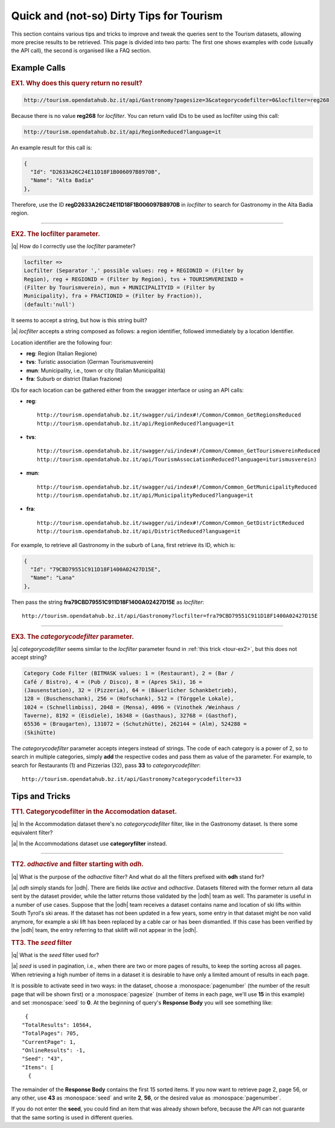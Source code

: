 Quick and (not-so) Dirty Tips for Tourism
-----------------------------------------

This section contains various tips and tricks to improve and tweak the
queries sent to the Tourism datasets, allowing more precise results to
be retrieved. This page is divided into two parts: The first one shows
examples with code (usually the API call), the second is organised
like a FAQ section.

	  
Example Calls
~~~~~~~~~~~~~

.. _tour-ex1:

.. rubric:: EX1. Why does this query return no result?
   
.. code:: http
	  
   http://tourism.opendatahub.bz.it/api/Gastronomy?pagesize=3&categorycodefilter=0&locfilter=reg268

Because there is no value :strong:`reg268` for `locfilter`. You can
return valid IDs to be used as locfilter using this call:

.. code:: http
	     
   http://tourism.opendatahub.bz.it/api/RegionReduced?language=it

An example result for this call is:
	  
.. code:: json
	  
   {
     "Id": "D2633A26C24E11D18F1B006097B8970B",
     "Name": "Alta Badia"
   },

Therefore, use the ID :strong:`regD2633A26C24E11D18F1B006097B8970B` in
`locfilter` to search for Gastronomy in the Alta Badia region.

*****


.. _tour-ex2:

.. rubric:: EX2. The locfilter parameter.

|q| How do I correctly use the `locfilter` parameter?

.. code::

   locfilter =>
   Locfilter (Separator ',' possible values: reg + REGIONID = (Filter by
   Region), reg + REGIONID = (Filter by Region), tvs + TOURISMVEREINID =
   (Filter by Tourismverein), mun + MUNICIPALITYID = (Filter by
   Municipality), fra + FRACTIONID = (Filter by Fraction)),
   (default:'null')

It seems to accept a string, but how is this string built?

|a| `locfilter` accepts a string composed as follows: a region
identifier, followed immediately by a location Identifier.

Location identifier are the following four:

* :strong:`reg`: Region (Italian Regione)
* :strong:`tvs`: Turistic association (German Tourismusverein) 
* :strong:`mun`: Municipality, i.e., town or city (Italian Municipalità)
* :strong:`fra`: Suburb or district (Italian frazione)

IDs for each location can be gathered either from the swagger
interface or using an API calls:

* :strong:`reg`::

     http://tourism.opendatahub.bz.it/swagger/ui/index#!/Common/Common_GetRegionsReduced 
     http://tourism.opendatahub.bz.it/api/RegionReduced?language=it 

* :strong:`tvs`::

    http://tourism.opendatahub.bz.it/swagger/ui/index#!/Common/Common_GetTourismvereinReduced
    http://tourism.opendatahub.bz.it/api/TourismAssociationReduced?language=iturismusverein)
    
* :strong:`mun`::
    
    http://tourism.opendatahub.bz.it/swagger/ui/index#!/Common/Common_GetMunicipalityReduced
    http://tourism.opendatahub.bz.it/api/MunicipalityReduced?language=it
    
* :strong:`fra`::
  
    http://tourism.opendatahub.bz.it/swagger/ui/index#!/Common/Common_GetDistrictReduced
    http://tourism.opendatahub.bz.it/api/DistrictReduced?language=it

For example, to retrieve all Gastronomy in the suburb of Lana, first
retrieve its ID, which is:

.. code:: json
	     
      {
        "Id": "79CBD79551C911D18F1400A02427D15E",
	"Name": "Lana"
      },

Then pass the string :strong:`fra79CBD79551C911D18F1400A02427D15E` as
`locfilter`::

  http://tourism.opendatahub.bz.it/api/Gastronomy?locfilter=fra79CBD79551C911D18F1400A02427D15E

*****

.. _tour-ex3:

.. rubric:: EX3. The `categorycodefilter` parameter.
	    
|q| `categorycodefilter` seems similar to the `locfilter`
parameter found in :ref:`this trick <tour-ex2>`, but this does not
accept string?

.. code::

   Category Code Filter (BITMASK values: 1 = (Restaurant), 2 = (Bar /
   Café / Bistro), 4 = (Pub / Disco), 8 = (Apres Ski), 16 =
   (Jausenstation), 32 = (Pizzeria), 64 = (Bäuerlicher Schankbetrieb),
   128 = (Buschenschank), 256 = (Hofschank), 512 = (Törggele Lokale),
   1024 = (Schnellimbiss), 2048 = (Mensa), 4096 = (Vinothek /Weinhaus /
   Taverne), 8192 = (Eisdiele), 16348 = (Gasthaus), 32768 = (Gasthof),
   65536 = (Braugarten), 131072 = (Schutzhütte), 262144 = (Alm), 524288 =
   (Skihütte)

The `categorycodefilter` parameter accepts integers instead of
strings. The code of each category is a power of 2, so to search in
multiple categories, simply :strong:`add` the respective codes and
pass them as value of the parameter. For example, to search for
Restaurants (1) and Pizzerias (32), pass :strong:`33` to
`categorycodefilter`::

  http://tourism.opendatahub.bz.it/api/Gastronomy?categorycodefilter=33



Tips and Tricks
~~~~~~~~~~~~~~~

.. _tour-tt1:

.. rubric:: TT1. Categorycodefilter in the Accomodation dataset.
	    
|q| In the Accommodation dataset there's no `categorycodefilter`
filter, like in the Gastronomy dataset. Is there some equivalent
filter?

|a| In the Accommodations dataset use :strong:`categoryfilter` instead.

*****

.. _tour-tt2:

.. rubric:: TT2. `odhactive` and filter starting with `odh`.
	    
|q| What is the purpose of the `odhactive` filter? And what do all the
filters prefixed with :strong:`odh` stand for?
   
|a| `odh` simply stands for |odh|. There are fields like `active` and
`odhactive`. Datasets filtered with the former return all data sent by
the dataset provider, while the latter returns those validated by the
|odh| team as well. Ths parameter is useful in a number of use
cases. Suppose that the |odh| team receives a dataset contains name
and location of ski lifts within South Tyrol's ski areas. If the
dataset has not been updated in a few years, some entry in that
dataset might be non valid anymore, for example a ski lift has been
replaced by a cable car or has been dismantled. If this case has been
verified by the |odh| team, the entry referring to that skilift will
not appear in the |odh|\.


.. _tour-tt3:

.. rubric:: TT3. The `seed` filter

|q| What is the `seed` filter used for?

|a| `seed` is used in pagination, i.e., when there are two or more
pages of results, to keep the sorting across all pages. When
retrieving a high number of items in a dataset it is desirable to have
only a limited amount of results in each page.

It is possible to activate seed in two ways: in the dataset, choose a
:monospace:`pagenumber` (the number of the result page that will be
shown first) or a :monospace:`pagesize` (number of items in each page,
we'll use :strong:`15` in this example) and set :monospace:`seed` to
:strong:`0`.  At the beginning of query's :strong:`Response Body` you
will see something like:

.. parsed-literal::

   {
  "TotalResults": 10564,
  "TotalPages": 705,
  "CurrentPage": 1,
  "OnlineResults": -1,
  "Seed": "43",
  "Items": [
    {
    
The remainder of the :strong:`Response Body` contains the first 15
sorted items. If you now want to retrieve page 2, page 56, or any
other, use :strong:`43` as :monospace:`seed` and write :strong:`2`,
:strong:`56`, or the desired value as :monospace:`pagenumber`.

If you do not enter the :strong:`seed`, you could find an item that
was already shown before, because the API can not guarante that the
same sorting is used in different queries.
